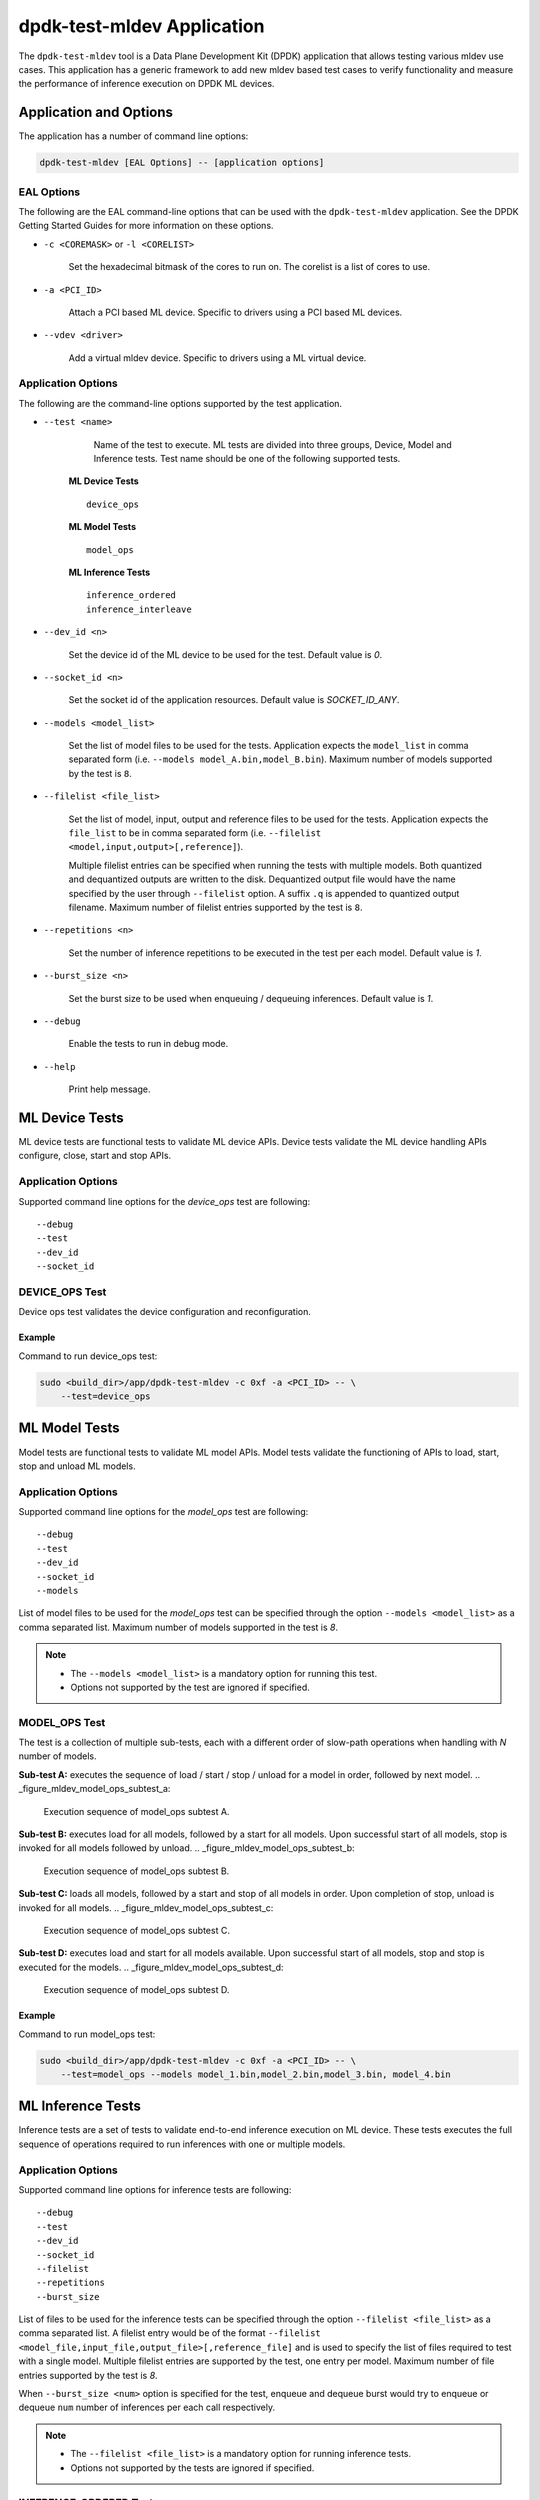 ..  SPDX-License-Identifier: BSD-3-Clause
    Copyright (c) 2022 Marvell.

dpdk-test-mldev Application
===========================

The ``dpdk-test-mldev`` tool is a Data Plane Development Kit (DPDK) application that allows testing
various mldev use cases. This application has a generic framework to add new mldev based test cases
to verify functionality and measure the performance of inference execution on DPDK ML devices.


Application and Options
-----------------------

The application has a number of command line options:

.. code-block:: console

   dpdk-test-mldev [EAL Options] -- [application options]

EAL Options
~~~~~~~~~~~

The following are the EAL command-line options that can be used with the ``dpdk-test-mldev``
application. See the DPDK Getting Started Guides for more information on these options.

*   ``-c <COREMASK>`` or ``-l <CORELIST>``

        Set the hexadecimal bitmask of the cores to run on. The corelist is a list of cores to use.

*   ``-a <PCI_ID>``

        Attach a PCI based ML device. Specific to drivers using a PCI based ML devices.

*   ``--vdev <driver>``

        Add a virtual mldev device. Specific to drivers using a ML virtual device.


Application Options
~~~~~~~~~~~~~~~~~~~

The following are the command-line options supported by the test application.

* ``--test <name>``

        Name of the test to execute. ML tests are divided into three groups, Device, Model
        and Inference tests. Test name should be one of the following supported tests.

      **ML Device Tests** ::

         device_ops

      **ML Model Tests** ::

         model_ops

      **ML Inference Tests** ::

         inference_ordered
         inference_interleave

* ``--dev_id <n>``

        Set the device id of the ML device to be used for the test. Default value is `0`.

* ``--socket_id <n>``

        Set the socket id of the application resources. Default value is `SOCKET_ID_ANY`.

* ``--models <model_list>``

        Set the list of model files to be used for the tests. Application expects the
        ``model_list`` in comma separated form (i.e. ``--models model_A.bin,model_B.bin``).
        Maximum number of models supported by the test is ``8``.

* ``--filelist <file_list>``

        Set the list of model, input, output and reference files to be used for the tests.
        Application expects the ``file_list`` to be in comma separated form
        (i.e. ``--filelist <model,input,output>[,reference]``).

        Multiple filelist entries can be specified when running the tests with multiple models.
        Both quantized and dequantized outputs are written to the disk. Dequantized output file
        would have the name specified by the user through ``--filelist`` option. A suffix ``.q``
        is appended to quantized output filename. Maximum number of filelist entries supported
        by the test is ``8``.

* ``--repetitions <n>``

        Set the number of inference repetitions to be executed in the test per each model. Default
        value is `1`.

* ``--burst_size <n>``

        Set the burst size to be used when enqueuing / dequeuing inferences. Default value is `1`.

* ``--debug``

        Enable the tests to run in debug mode.

* ``--help``

        Print help message.


ML Device Tests
-------------------------

ML device tests are functional tests to validate ML device APIs. Device tests validate the ML device
handling APIs configure, close, start and stop APIs.


Application Options
~~~~~~~~~~~~~~~~~~~

Supported command line options for the `device_ops` test are following::

        --debug
        --test
        --dev_id
        --socket_id


DEVICE_OPS Test
~~~~~~~~~~~~~~~

Device ops test validates the device configuration and reconfiguration.


Example
^^^^^^^

Command to run device_ops test:

.. code-block:: console

    sudo <build_dir>/app/dpdk-test-mldev -c 0xf -a <PCI_ID> -- \
        --test=device_ops


ML Model Tests
-------------------------

Model tests are functional tests to validate ML model APIs. Model tests validate the functioning
of APIs to load, start, stop and unload ML models.


Application Options
~~~~~~~~~~~~~~~~~~~

Supported command line options for the `model_ops` test are following::

        --debug
        --test
        --dev_id
        --socket_id
        --models


List of model files to be used for the `model_ops` test can be specified through the option
``--models <model_list>`` as a comma separated list. Maximum number of models supported in
the test is `8`.

.. Note::

    * The ``--models <model_list>`` is a mandatory option for running this test.
    * Options not supported by the test are ignored if specified.


MODEL_OPS Test
~~~~~~~~~~~~~~

The test is a collection of multiple sub-tests, each with a different order of slow-path
operations when handling with `N` number of models.


**Sub-test A:** executes the sequence of load / start / stop / unload for a model in order,
followed by next model.
.. _figure_mldev_model_ops_subtest_a:

.. figure:: img/mldev_model_ops_subtest_a.*

   Execution sequence of model_ops subtest A.


**Sub-test B:** executes load for all models, followed by a start for all models. Upon successful
start of all models, stop is invoked for all models followed by unload.
.. _figure_mldev_model_ops_subtest_b:

.. figure:: img/mldev_model_ops_subtest_b.*

   Execution sequence of model_ops subtest B.


**Sub-test C:** loads all models, followed by a start and stop of all models in order. Upon
completion of stop, unload is invoked for all models.
.. _figure_mldev_model_ops_subtest_c:

.. figure:: img/mldev_model_ops_subtest_c.*

   Execution sequence of model_ops subtest C.


**Sub-test D:** executes load and start for all models available. Upon successful start of all
models, stop and stop is executed for the models.
.. _figure_mldev_model_ops_subtest_d:

.. figure:: img/mldev_model_ops_subtest_d.*

   Execution sequence of model_ops subtest D.


Example
^^^^^^^

Command to run model_ops test:

.. code-block:: console

    sudo <build_dir>/app/dpdk-test-mldev -c 0xf -a <PCI_ID> -- \
        --test=model_ops --models model_1.bin,model_2.bin,model_3.bin, model_4.bin


ML Inference Tests
------------------

Inference tests are a set of tests to validate end-to-end inference execution on ML device.
These tests executes the full sequence of operations required to run inferences with one or
multiple models.

Application Options
~~~~~~~~~~~~~~~~~~~

Supported command line options for inference tests are following::

        --debug
        --test
        --dev_id
        --socket_id
        --filelist
        --repetitions
        --burst_size


List of files to be used for the inference tests can be specified through the option
``--filelist <file_list>`` as a comma separated list. A filelist entry would be of the format
``--filelist <model_file,input_file,output_file>[,reference_file]`` and is used to specify the
list of files required to test with a single model. Multiple filelist entries are supported by
the test, one entry per model. Maximum number of file entries supported by the test is `8`.

When ``--burst_size <num>`` option is specified for the test, enqueue and dequeue burst would
try to enqueue or dequeue ``num`` number of inferences per each call respectively.

.. Note::

    * The ``--filelist <file_list>`` is a mandatory option for running inference tests.
    * Options not supported by the tests are ignored if specified.


INFERENCE_ORDERED Test
~~~~~~~~~~~~~~~~~~~~~~

This is a functional test for validating the end-to-end inference execution on ML device. This
test configures ML device and queue pairs as per the queue-pair related options (queue_pairs and
queue_size) specified by the user. Upon successful configuration of the device and queue pairs,
the first model specified through the filelist is loaded to the device and inferences are enqueued
by a pool of worker threads to the ML device. Total number of inferences enqueued for the model
are equal to the repetitions specified. A dedicated pool of worker threads would dequeue the
inferences from the device. The model is unloaded upon completion of all inferences for the model.
The test would continue loading and executing inference requests for all models specified
through ``filelist`` option in an ordered manner.

.. _figure_mldev_inference_ordered:

.. figure:: img/mldev_inference_ordered.*

   Execution of inference_ordered on single model.


Example
^^^^^^^

Example command to run inference_ordered test:

.. code-block:: console

    sudo <build_dir>/app/dpdk-test-mldev -c 0xf -a <PCI_ID> -- \
        --test=inference_ordered --filelist model.bin,input.bin,output.bin

Example command to run inference_ordered test with a specific burst size:

.. code-block:: console

    sudo <build_dir>/app/dpdk-test-mldev -c 0xf -a <PCI_ID> -- \
        --test=inference_ordered --filelist model.bin,input.bin,output.bin \
        --burst_size 12


INFERENCE_INTERLEAVE Test
~~~~~~~~~~~~~~~~~~~~~~~~~

This is a stress test for validating the end-to-end inference execution on ML device. The test
configures the ML device and queue pairs as per the queue-pair related options (queue_pairs
and queue_size) specified by the user. Upon successful configuration of the device and queue
pairs, all models specified through the filelist are loaded to the device. Inferences for multiple
models are enqueued by a pool of worker threads in parallel. Inference execution by the device is
interleaved between multiple models. Total number of inferences enqueued for a model are equal to
the repetitions specified. An additional pool of threads would dequeue the inferences from the
device. Models would be unloaded upon completion of inferences for all models loaded.


.. _figure_mldev_inference_interleave:

.. figure:: img/mldev_inference_interleave.*

   Execution of inference_interleave on single model.


Example
^^^^^^^

Example command to run inference_interleave test:

.. code-block:: console

    sudo <build_dir>/app/dpdk-test-mldev -c 0xf -a <PCI_ID> -- \
        --test=inference_interleave --filelist model.bin,input.bin,output.bin


Example command to run inference_interleave test with multiple models:

.. code-block:: console

    sudo <build_dir>/app/dpdk-test-mldev -c 0xf -a <PCI_ID> -- \
        --test=inference_interleave --filelist model_A.bin,input_A.bin,output_A.bin \
        --filelist model_B.bin,input_B.bin,output_B.bin

Example command to run inference_interleave test with a specific burst size:

.. code-block:: console

    sudo <build_dir>/app/dpdk-test-mldev -c 0xf -a <PCI_ID> -- \
        --test=inference_interleave --filelist model.bin,input.bin,output.bin \
        --burst_size 16


Debug mode
----------

ML tests can be executed in debug mode by enabling the option ``--debug``. Execution of tests in
debug mode would enable additional prints.
